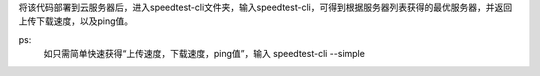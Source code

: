 将该代码部署到云服务器后，进入speedtest-cli文件夹，输入speedtest-cli，可得到根据服务器列表获得的最优服务器，并返回上传下载速度，以及ping值。

ps:
    如只需简单快速获得“上传速度，下载速度，ping值”，输入 speedtest-cli --simple